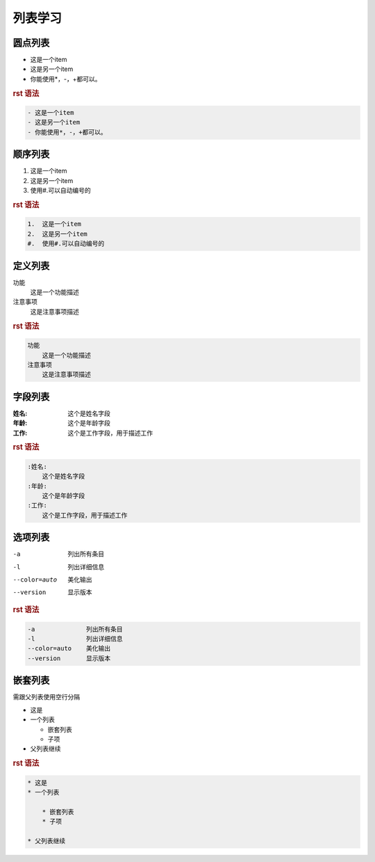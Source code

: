 .. _topics_03_use_list:

========
列表学习
========


圆点列表
========

- 这是一个item
- 这是另一个item
- 你能使用*，-，+都可以。

.. rubric:: rst 语法

.. code-block:: rst

    - 这是一个item
    - 这是另一个item
    - 你能使用*，-，+都可以。

顺序列表
========

1.  这是一个item
2.  这是另一个item
#.  使用#.可以自动编号的

.. rubric:: rst 语法

.. code-block:: rst

    1.  这是一个item
    2.  这是另一个item
    #.  使用#.可以自动编号的

定义列表
========

功能
    这是一个功能描述
注意事项
    这是注意事项描述

.. rubric:: rst 语法

.. code-block:: rst

    功能
        这是一个功能描述
    注意事项
        这是注意事项描述

字段列表
=========

:姓名:
    这个是姓名字段
:年龄:
    这个是年龄字段
:工作:
    这个是工作字段，用于描述工作

.. rubric:: rst 语法

.. code-block:: rst

    :姓名:
        这个是姓名字段
    :年龄:
        这个是年龄字段
    :工作:
        这个是工作字段，用于描述工作

选项列表
========

-a              列出所有条目
-l              列出详细信息
--color=auto    美化输出
--version       显示版本

.. rubric:: rst 语法

.. code-block:: rst

    -a              列出所有条目
    -l              列出详细信息
    --color=auto    美化输出
    --version       显示版本


嵌套列表
========

需跟父列表使用空行分隔

* 这是
* 一个列表

  * 嵌套列表
  * 子项

* 父列表继续

.. rubric:: rst 语法

.. code-block:: rst

    * 这是
    * 一个列表

        * 嵌套列表
        * 子项

    * 父列表继续